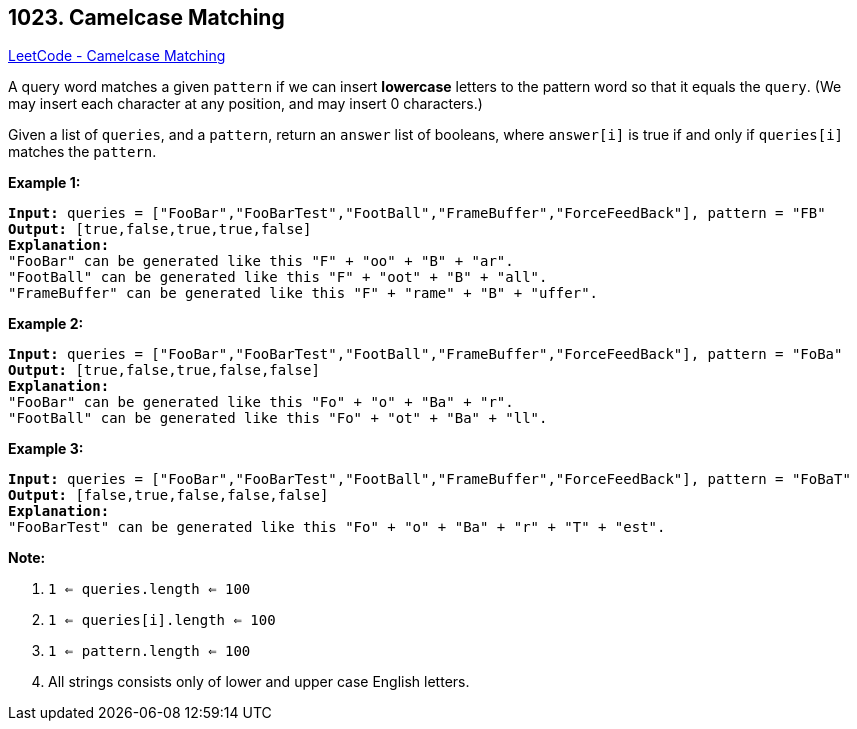 == 1023. Camelcase Matching

https://leetcode.com/problems/camelcase-matching/[LeetCode - Camelcase Matching]

A query word matches a given `pattern` if we can insert *lowercase* letters to the pattern word so that it equals the `query`. (We may insert each character at any position, and may insert 0 characters.)

Given a list of `queries`, and a `pattern`, return an `answer` list of booleans, where `answer[i]` is true if and only if `queries[i]` matches the `pattern`.

 

*Example 1:*

[subs="verbatim,quotes,macros"]
----
*Input:* queries = ["FooBar","FooBarTest","FootBall","FrameBuffer","ForceFeedBack"], pattern = "FB"
*Output:* [true,false,true,true,false]
*Explanation:*
"FooBar" can be generated like this "F" + "oo" + "B" + "ar".
"FootBall" can be generated like this "F" + "oot" + "B" + "all".
"FrameBuffer" can be generated like this "F" + "rame" + "B" + "uffer".
----

*Example 2:*

[subs="verbatim,quotes,macros"]
----
*Input:* queries = ["FooBar","FooBarTest","FootBall","FrameBuffer","ForceFeedBack"], pattern = "FoBa"
*Output:* [true,false,true,false,false]
*Explanation:*
"FooBar" can be generated like this "Fo" + "o" + "Ba" + "r".
"FootBall" can be generated like this "Fo" + "ot" + "Ba" + "ll".

----

*Example 3:*

[subs="verbatim,quotes,macros"]
----
*Input:* queries = ["FooBar","FooBarTest","FootBall","FrameBuffer","ForceFeedBack"], pattern = "FoBaT"
*Output:* [false,true,false,false,false]
*Explanation:*
"FooBarTest" can be generated like this "Fo" + "o" + "Ba" + "r" + "T" + "est".

----

 

*Note:*


. `1 <= queries.length <= 100`
. `1 <= queries[i].length <= 100`
. `1 <= pattern.length <= 100`
. All strings consists only of lower and upper case English letters.


